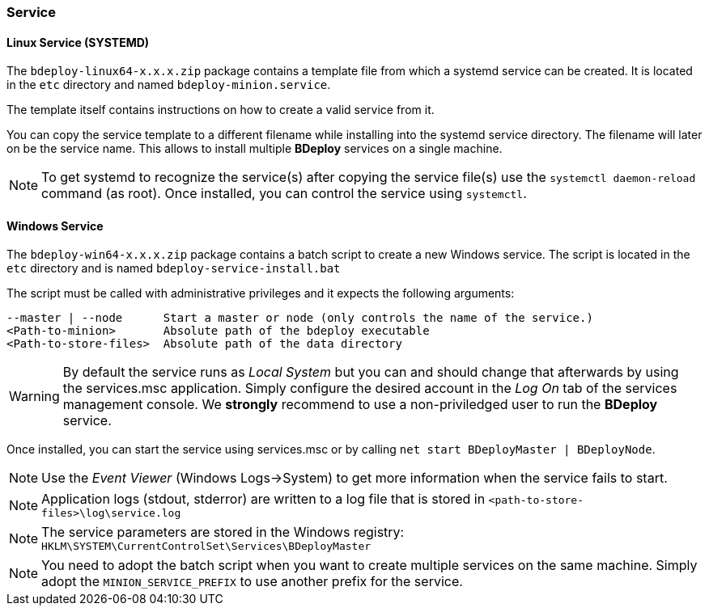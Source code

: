 === Service

==== Linux Service (SYSTEMD)
The `bdeploy-linux64-x.x.x.zip` package contains a template file from which a systemd service can be created. It is
located in the `etc` directory and named `bdeploy-minion.service`.

The template itself contains instructions on how to create a valid service from it.

You can copy the service template to a different filename while installing into the systemd service directory. The
filename will later on be the service name. This allows to install multiple *BDeploy* services on a single machine.

[NOTE] 
To get systemd to recognize the service(s) after copying the service file(s) use the `systemctl daemon-reload` command (as root).
Once installed, you can control the service using `systemctl`.

==== Windows Service

The `bdeploy-win64-x.x.x.zip` package contains a batch script to create a new Windows service. The script is located in 
the `etc` directory and is named `bdeploy-service-install.bat`

The script must be called with administrative privileges and it expects the following arguments:

 --master | --node      Start a master or node (only controls the name of the service.)
 <Path-to-minion>       Absolute path of the bdeploy executable
 <Path-to-store-files>  Absolute path of the data directory

[WARNING]
By default the service runs as _Local System_ but you can and should change that afterwards by using the services.msc application. Simply configure the desired account in the _Log On_ tab of the services management console. We *strongly* recommend to use a non-priviledged user to run the *BDeploy* service.

Once installed, you can start the service using services.msc or by calling `net start BDeployMaster | BDeployNode`.

[NOTE]
Use the _Event Viewer_ (Windows Logs->System) to get more information when the service fails to start.

[NOTE]
Application logs (stdout, stderror) are written to a log file that is stored in `<path-to-store-files>\log\service.log`

[NOTE]
The service parameters are stored in the Windows registry: `HKLM\SYSTEM\CurrentControlSet\Services\BDeployMaster`

[NOTE]
You need to adopt the batch script when you want to create multiple services on the same machine. Simply adopt the
`MINION_SERVICE_PREFIX` to use another prefix for the service.